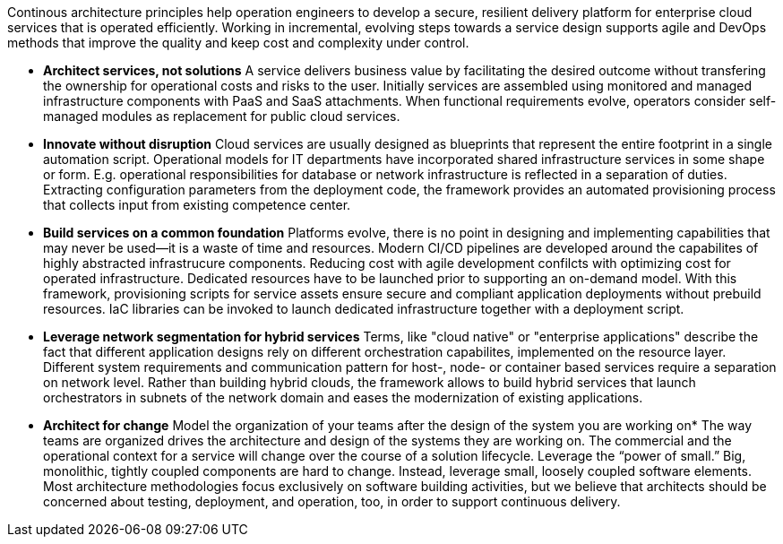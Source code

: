 Continous architecture principles help operation engineers to develop a secure, resilient delivery platform for enterprise cloud services that is operated efficiently. Working in incremental, evolving steps towards a service design supports agile and DevOps methods that improve the quality and keep cost and complexity under control.

* *Architect services, not solutions* A service delivers business value by facilitating the desired outcome without transfering the ownership for operational costs and risks to the user. Initially services are assembled using monitored and managed infrastructure components with PaaS and SaaS attachments. When functional requirements evolve, operators consider self-managed modules as replacement for public cloud services.

* *Innovate without disruption* Cloud services are usually designed as blueprints that represent the entire footprint in a single automation script. Operational models for IT departments have incorporated shared infrastructure services in some shape or form. E.g. operational responsibilities for database or network infrastructure is reflected in a separation of duties. Extracting configuration parameters from the deployment code, the framework provides an automated provisioning process that collects input from existing competence center.

* *Build services on a common foundation* Platforms evolve, there is no point in designing and implementing capabilities that may never be used—it is a waste of time and resources. Modern CI/CD pipelines are developed around the capabilites of highly abstracted infrastrucure components. Reducing cost with agile development confilcts with optimizing cost for operated infrastructure. Dedicated resources have to be launched prior to supporting an on-demand model. With this framework, provisioning scripts for service assets ensure secure and compliant application deployments without prebuild resources. IaC libraries can be invoked to launch dedicated infrastructure together with a deployment script. 

* *Leverage network segmentation for hybrid services* Terms, like "cloud native" or "enterprise applications" describe the fact that different application designs rely on different orchestration capabilites, implemented on the resource layer. Different system requirements and communication pattern for host-, node- or container based services require a separation on network level. Rather than building hybrid clouds, the framework allows to build hybrid services that launch orchestrators in subnets of the network domain and eases the modernization of existing applications.

* *Architect for change* Model the organization of your teams after the design of the system you are working on* The way teams are organized drives the architecture and design of the systems they are working on. The commercial and the operational context for a service will change over the course of a solution lifecycle. Leverage the “power of small.” Big, monolithic, tightly coupled components are hard to change. Instead, leverage small, loosely coupled software elements. Most architecture methodologies focus exclusively on software building activities, but we believe that architects should be concerned about testing, deployment, and operation, too, in order to support continuous delivery.
